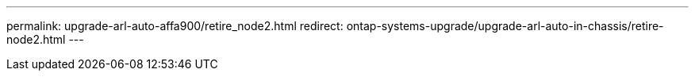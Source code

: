 ---
permalink: upgrade-arl-auto-affa900/retire_node2.html
redirect: ontap-systems-upgrade/upgrade-arl-auto-in-chassis/retire-node2.html
---